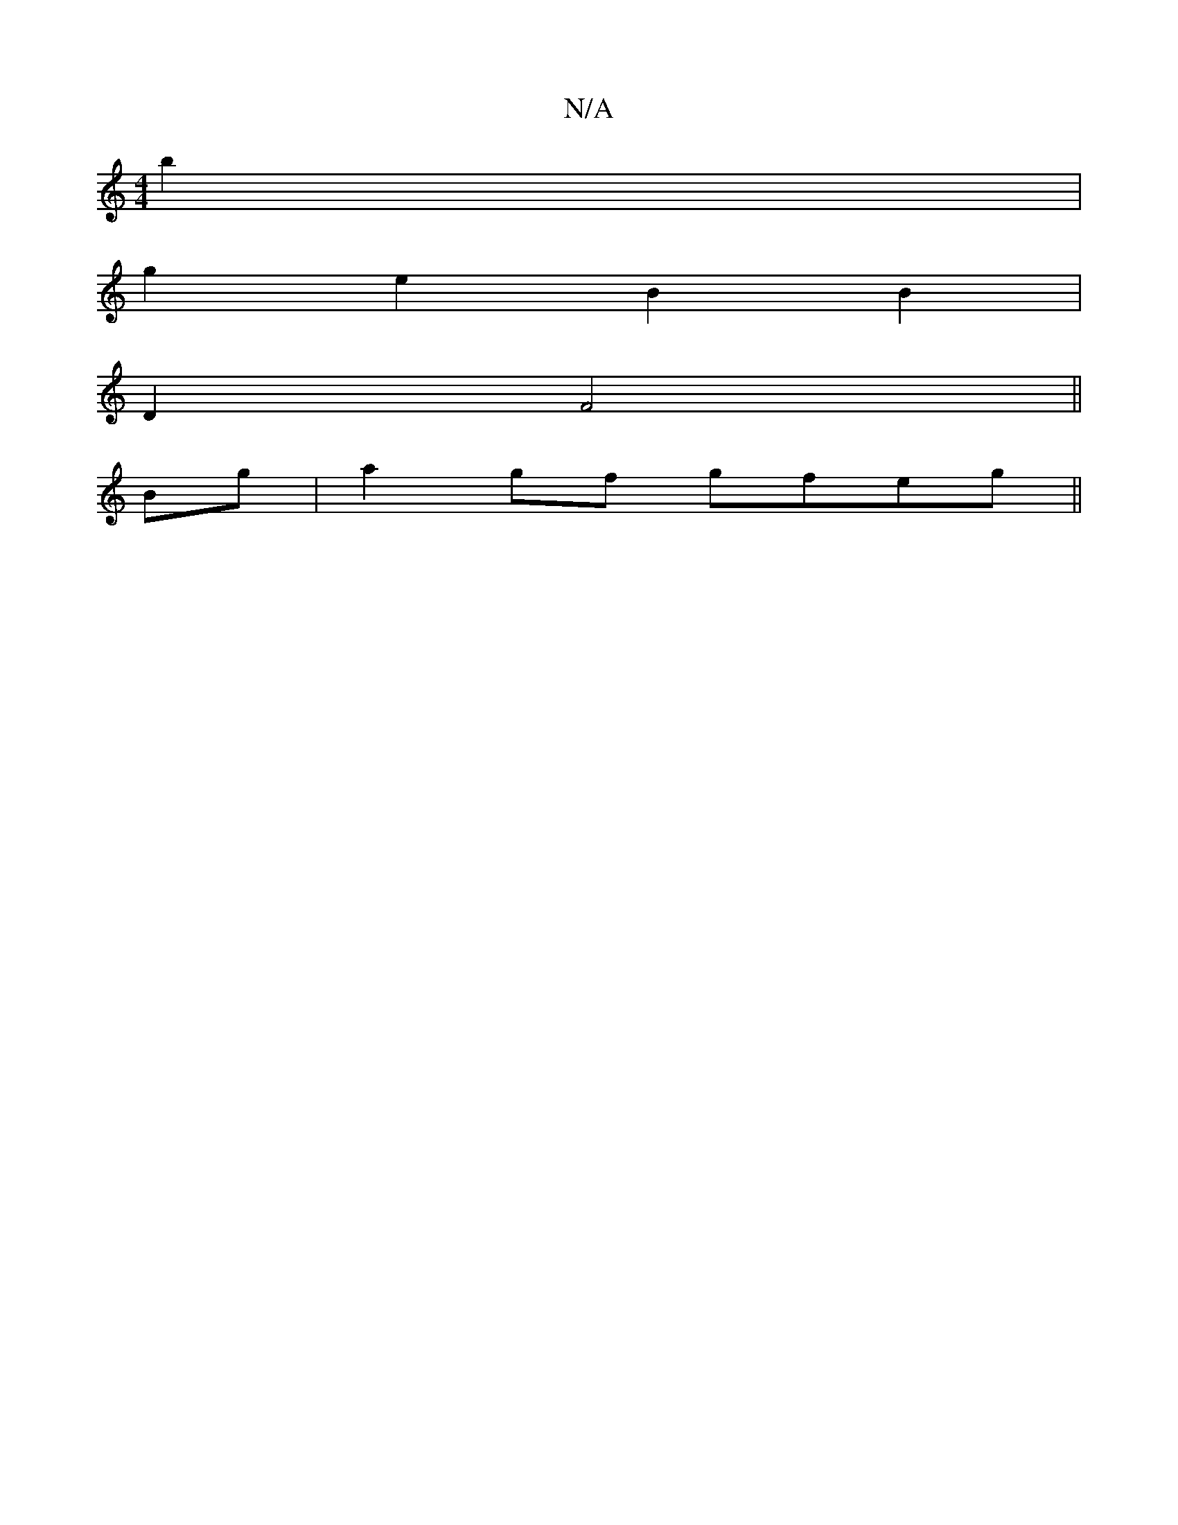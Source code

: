 X:1
T:N/A
M:4/4
R:N/A
K:Cmajor
b2 |
g2 e2 B2 B2 |
D2 F4 ||
Bg|a2gf gfeg||

a/g/a b age | a2 b gd c | B2 d2- d3 d | BG G2 A2 | B4 B2 :||
 d2 BA AB |A4 AB | c3 B Bd | E2 A2 | B/c/d fa :|2 E (3DcF FGAF :|2 B2 B2 AGAB | d2 c2 Bc |
B2 A